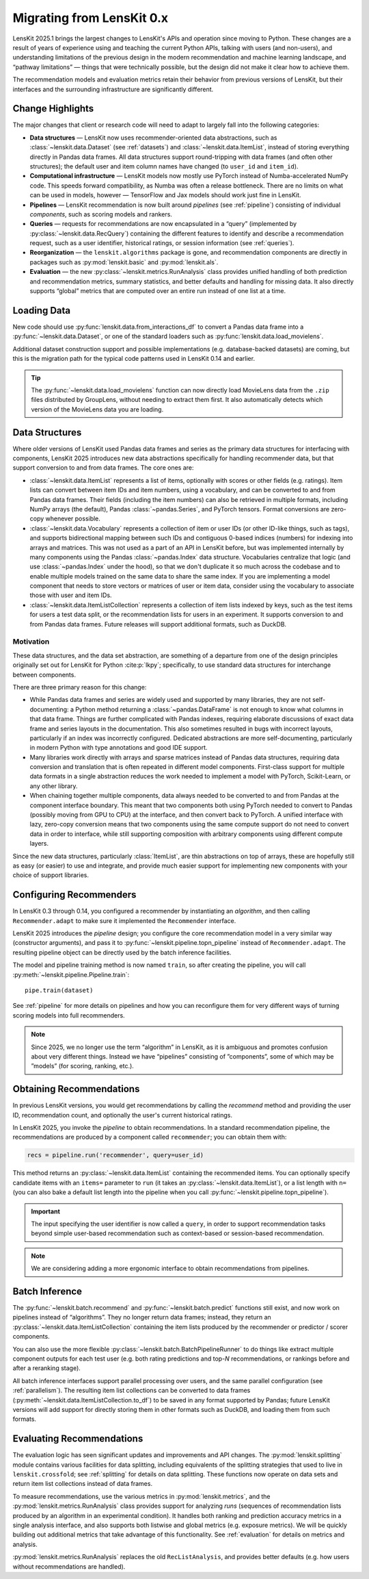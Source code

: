 .. _migrating:

Migrating from LensKit 0.x
==========================

.. versionchanged:: 2025.1

    Everything.

LensKit 2025.1 brings the largest changes to LensKit's APIs and operation since
moving to Python.  These changes are a result of years of experience using and
teaching the current Python APIs, talking with users (and non-users), and
understanding limitations of the previous design in the modern recommendation
and machine learning landscape, and “pathway limitations” — things that were
technically possible, but the design did not make it clear how to achieve them.

The recommendation models and evaluation metrics retain their behavior from
previous versions of LensKit, but their interfaces and the surrounding
infrastructure are significantly different.

Change Highlights
-----------------

The major changes that client or research code will need to adapt to largely
fall into the following categories:

- **Data structures** — LensKit now uses recommender-oriented data abstractions,
  such as :class:`~lenskit.data.Dataset` (see :ref:`datasets`) and
  :class:`~lenskit.data.ItemList`, instead of storing everything directly in
  Pandas data frames.  All data structures support round-tripping with data
  frames (and often other structures); the default user and item column names
  have changed (to ``user_id`` and ``item_id``).

- **Computational infrastructure** — LensKit models now mostly use PyTorch
  instead of Numba-accelerated NumPy code.  This speeds forward compatibility,
  as Numba was often a release bottleneck.  There are no limits on what can be
  used in models, however — TensorFlow and Jax models should work just fine in
  LensKit.

- **Pipelines** — LensKit recommendation is now built around *pipelines* (see
  :ref:`pipeline`) consisting of individual *components*, such as scoring models
  and rankers.

- **Queries** — requests for recommendations are now encapsulated in a “query”
  (implemented by :py:class:`~lenskit.data.RecQuery`) containing the different
  features to identify and describe a recommendation request, such as a user
  identifier, historical ratings, or session information (see :ref:`queries`).

- **Reorganization** — the ``lenskit.algorithms`` package is gone, and
  recommendation components are directly in packages such as
  :py:mod:`lenskit.basic` and :py:mod:`lenskit.als`.

- **Evaluation** — the new :py:class:`~lenskit.metrics.RunAnalysis` class
  provides unified handling of both prediction and recommendation metrics,
  summary statistics, and better defaults and handling for missing data.  It
  also directly supports “global” metrics that are computed over an entire run
  instead of one list at a time.

Loading Data
------------

New code should use :py:func:`lenskit.data.from_interactions_df` to convert a Pandas
data frame into a :py:func:`~lenskit.data.Dataset`, or one of the standard loaders
such as :py:func:`lenskit.data.load_movielens`.

Additional dataset construction support and possible implementations (e.g.
database-backed datasets) are coming, but this is the migration path for the
typical code patterns used in LensKit 0.14 and earlier.

.. tip::

    The :py:func:`~lenskit.data.load_movielens` function can now directly load
    MovieLens data from the ``.zip`` files distributed by GroupLens, without
    needing to extract them first.  It also automatically detects which version
    of the MovieLens data you are loading.

Data Structures
---------------

Where older versions of LensKit used Pandas data frames and series as the
primary data structures for interfacing with components, LensKit 2025 introduces
new data abstractions specifically for handling recommender data, but that support
conversion to and from data frames.  The core ones are:

- :class:`~lenskit.data.ItemList` represents a list of items, optionally with
  scores or other fields (e.g. ratings).  Item lists can convert between item
  IDs and item numbers, using a vocabulary, and can be converted to and from
  Pandas data frames.  Their fields (including the item numbers) can also be
  retrieved in multiple formats, including NumPy arrays (the default), Pandas
  :class:`~pandas.Series`, and PyTorch tensors.  Format conversions are
  zero-copy whenever possible.

- :class:`~lenskit.data.Vocabulary` represents a collection of item or user IDs
  (or other ID-like things, such as tags), and supports bidirectional mapping
  between such IDs and contiguous 0-based indices (numbers) for indexing into
  arrays and matrices.  This was not used as a part of an API in LensKit before,
  but was implemented internally by many components using the Pandas
  :class:`~pandas.Index` data structure.  Vocabularies centralize that logic
  (and use :class:`~pandas.Index` under the hood), so that we don't duplicate it
  so much across the codebase and to enable multiple models trained on the same
  data to share the same index.  If you are implementing a model component that
  needs to store vectors or matrices of user or item data, consider using the
  vocabulary to associate those with user and item IDs.

- :class:`~lenskit.data.ItemListCollection` represents a collection of item
  lists indexed by keys, such as the test items for users a test data split, or
  the recommendation lists for users in an experiment.  It supports conversion
  to and from Pandas data frames.  Future releases will support additional
  formats, such as DuckDB.

Motivation
..........

These data structures, and the data set abstraction, are something of a
departure from one of the design principles originally set out for LensKit for
Python :cite:p:`lkpy`; specifically, to use standard data structures for
interchange between components.

There are three primary reason for this change:

* While Pandas data frames and series are widely used and supported by many
  libraries, they are not self-documenting: a Python method returning a
  :class:`~pandas.DataFrame` is not enough to know what columns in that data
  frame.  Things are further complicated with Pandas indexes, requiring
  elaborate discussions of exact data frame and series layouts in the
  documentation.  This also sometimes resulted in bugs with incorrect layouts,
  particularly if an index was incorrectly configured.  Dedicated abstractions
  are more self-documenting, particularly in modern Python with type annotations
  and good IDE support.

* Many libraries work directly with arrays and sparse matrices instead of Pandas
  data structures, requiring data conversion and translation that is often
  repeated in different model components.  First-class support for multiple data
  formats in a single abstraction reduces the work needed to implement a model
  with PyTorch, Scikit-Learn, or any other library.

* When chaining together multiple components, data always needed to be converted
  to and from Pandas at the component interface boundary.  This meant that two
  components both using PyTorch needed to convert to Pandas (possibly moving
  from GPU to CPU) at the interface, and then convert back to PyTorch.  A
  unified interface with lazy, zero-copy conversion means that two components
  using the same compute support do not need to convert data in order to
  interface, while still supporting composition with arbitrary components using
  different compute layers.

Since the new data structures, particularly :class:`ItemList`, are thin
abstractions on top of arrays, these are hopefully still as easy (or easier) to
use and integrate, and provide much easier support for implementing new
components with your choice of support libraries.

Configuring Recommenders
------------------------

In LensKit 0.3 through 0.14, you configured a recommender by instantiating an
*algorithm*, and then calling ``Recommender.adapt`` to make sure it implemented
the ``Recommender`` interface.

LensKit 2025 introduces the *pipeline* design; you configure the core
recommendation model in a very similar way (constructor arguments), and pass it
to :py:func:`~lenskit.pipeline.topn_pipeline` instead of ``Recommender.adapt``.
The resulting pipeline object can be directly used by the batch inference
facilities.

The model and pipeline training method is now named ``train``, so after creating
the pipeline, you will call :py:meth:`~lenskit.pipeline.Pipeline.train`::

    pipe.train(dataset)

See :ref:`pipeline` for more details on pipelines and how you can reconfigure
them for very different ways of turning scoring models into full recommenders.

.. note::

    Since 2025, we no longer use the term “algorithm” in LensKit, as it is
    ambiguous and promotes confusion about very different things.  Instead we
    have “pipelines” consisting of ”components”, some of which may be ”models”
    (for scoring, ranking, etc.).

Obtaining Recommendations
-------------------------

In previous LensKit versions, you would get recommendations by calling the
`recommend` method and providing the user ID, recommendation count, and
optionally the user's current historical ratings.

In LensKit 2025, you invoke the *pipeline* to obtain recommendations.  In a
standard recommendation pipeline, the recommendations are produced by a
component called ``recommender``; you can obtain them with:

.. code:: python

    recs = pipeline.run('recommender', query=user_id)

This method returns an :py:class:`~lenskit.data.ItemList` containing the
recommended items. You can optionally specify candidate items with an ``items=``
parameter to ``run`` (it takes an :py:class:`~lenskit.data.ItemList`), or a list
length with ``n=`` (you can also bake a default list length into the pipeline
when you call :py:func:`~lenskit.pipeline.topn_pipeline`).

.. important::

    The input specifying the user identifier is now called a ``query``, in order
    to support recommendation tasks beyond simple user-based recommendation such
    as context-based or session-based recommendation.

.. note::

    We are considering adding a more ergonomic interface to obtain
    recommendations from pipelines.

Batch Inference
---------------

The :py:func:`~lenskit.batch.recommend` and :py:func:`~lenskit.batch.predict`
functions still exist, and now work on pipelines instead of “algorithms”. They
no longer return data frames; instead, they return an
:py:class:`~lenskit.data.ItemListCollection` containing the item lists produced
by the recommender or predictor / scorer components.

You can also use the more flexible
:py:class:`~lenskit.batch.BatchPipelineRunner` to do things like extract
multiple component outputs for each test user (e.g. both rating predictions and
top-*N* recommendations, or rankings before and after a reranking stage).

All batch inference interfaces support parallel processing over users, and the
same parallel configuration (see :ref:`parallelism`).  The resulting item list
collections can be converted to data frames
(:py:meth:`~lenskit.data.ItemListCollection.to_df`) to be saved in any format
supported by Pandas; future LensKit versions will add support for directly
storing them in other formats such as DuckDB, and loading them from such
formats.

Evaluating Recommendations
--------------------------

The evaluation logic has seen significant updates and improvements and API
changes. The :py:mod:`lenskit.splitting` module contains various facilities for
data splitting, including equivalents of the splitting strategies that used to
live in ``lenskit.crossfold``; see :ref:`splitting` for details on data
splitting.  These functions now operate on data sets and return item list
collections instead of data frames.

To measure recommendations, use the various metrics in
:py:mod:`lenskit.metrics`, and the :py:mod:`lenskit.metrics.RunAnalysis` class
provides support for analyzing *runs* (sequences of recommendation lists
produced by an algorithm in an experimental condition). It handles both ranking
and prediction accuracy metrics in a single analysis interface, and also
supports both listwise and global metrics (e.g. exposure metrics).  We will be
quickly building out additional metrics that take advantage of this
functionality.  See :ref:`evaluation` for details on metrics and analysis.

:py:mod:`lenskit.metrics.RunAnalysis` replaces the old ``RecListAnalysis``, and
provides better defaults (e.g. how users without recommendations are handled).
